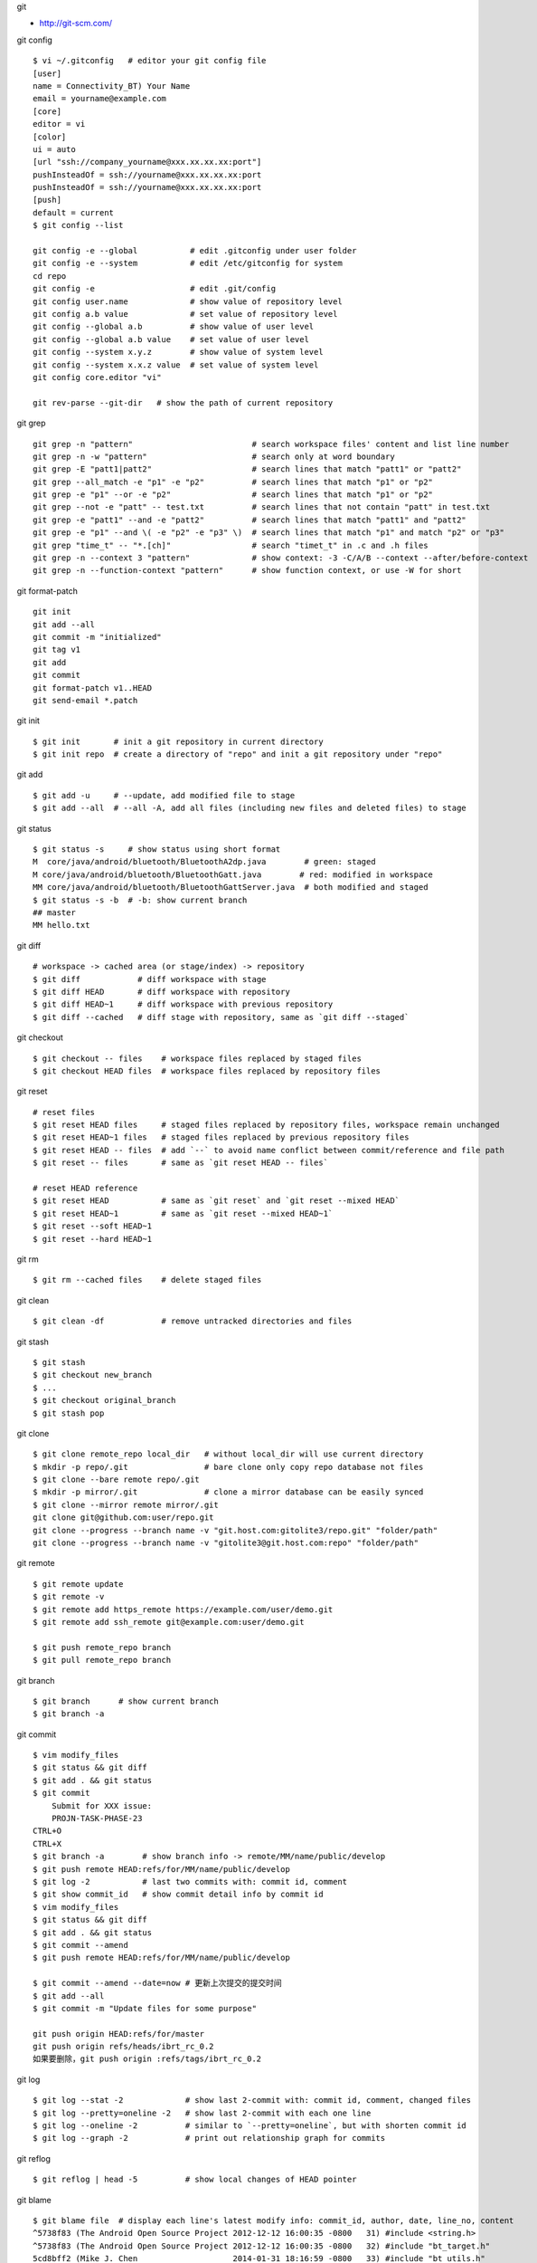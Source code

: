 git

* http://git-scm.com/

git config ::

    $ vi ~/.gitconfig   # editor your git config file
    [user]
    name = Connectivity_BT) Your Name
    email = yourname@example.com
    [core]
    editor = vi
    [color]
    ui = auto
    [url "ssh://company_yourname@xxx.xx.xx.xx:port"]
    pushInsteadOf = ssh://yourname@xxx.xx.xx.xx:port
    pushInsteadOf = ssh://yourname@xxx.xx.xx.xx:port
    [push]
    default = current
    $ git config --list

    git config -e --global           # edit .gitconfig under user folder
    git config -e --system           # edit /etc/gitconfig for system
    cd repo
    git config -e                    # edit .git/config
    git config user.name             # show value of repository level
    git config a.b value             # set value of repository level
    git config --global a.b          # show value of user level
    git config --global a.b value    # set value of user level
    git config --system x.y.z        # show value of system level
    git config --system x.x.z value  # set value of system level
    git config core.editor "vi"

    git rev-parse --git-dir   # show the path of current repository

git grep ::

    git grep -n "pattern"                         # search workspace files' content and list line number
    git grep -n -w "pattern"                      # search only at word boundary
    git grep -E "patt1|patt2"                     # search lines that match "patt1" or "patt2"
    git grep --all_match -e "p1" -e "p2"          # search lines that match "p1" or "p2"
    git grep -e "p1" --or -e "p2"                 # search lines that match "p1" or "p2"
    git grep --not -e "patt" -- test.txt          # search lines that not contain "patt" in test.txt
    git grep -e "patt1" --and -e "patt2"          # search lines that match "patt1" and "patt2"
    git grep -e "p1" --and \( -e "p2" -e "p3" \)  # search lines that match "p1" and match "p2" or "p3"
    git grep "time_t" -- "*.[ch]"                 # search "timet_t" in .c and .h files
    git grep -n --context 3 "pattern"             # show context: -3 -C/A/B --context --after/before-context
    git grep -n --function-context "pattern"      # show function context, or use -W for short

git format-patch ::

    git init
    git add --all
    git commit -m "initialized"
    git tag v1
    git add
    git commit
    git format-patch v1..HEAD
    git send-email *.patch

git init ::

    $ git init       # init a git repository in current directory
    $ git init repo  # create a directory of "repo" and init a git repository under "repo"

git add ::

    $ git add -u     # --update, add modified file to stage
    $ git add --all  # --all -A, add all files (including new files and deleted files) to stage

git status ::

    $ git status -s     # show status using short format
    M  core/java/android/bluetooth/BluetoothA2dp.java        # green: staged
    M core/java/android/bluetooth/BluetoothGatt.java        # red: modified in workspace
    MM core/java/android/bluetooth/BluetoothGattServer.java  # both modified and staged
    $ git status -s -b  # -b: show current branch
    ## master
    MM hello.txt

git diff ::

    # workspace -> cached area (or stage/index) -> repository
    $ git diff            # diff workspace with stage
    $ git diff HEAD       # diff workspace with repository
    $ git diff HEAD~1     # diff workspace with previous repository
    $ git diff --cached   # diff stage with repository, same as `git diff --staged`

git checkout ::

    $ git checkout -- files    # workspace files replaced by staged files
    $ git checkout HEAD files  # workspace files replaced by repository files

git reset ::

    # reset files
    $ git reset HEAD files     # staged files replaced by repository files, workspace remain unchanged
    $ git reset HEAD~1 files   # staged files replaced by previous repository files
    $ git reset HEAD -- files  # add `--` to avoid name conflict between commit/reference and file path
    $ git reset -- files       # same as `git reset HEAD -- files`

    # reset HEAD reference
    $ git reset HEAD           # same as `git reset` and `git reset --mixed HEAD`
    $ git reset HEAD~1         # same as `git reset --mixed HEAD~1`
    $ git reset --soft HEAD~1
    $ git reset --hard HEAD~1

git rm ::

    $ git rm --cached files    # delete staged files

git clean ::

    $ git clean -df            # remove untracked directories and files

git stash ::

    $ git stash
    $ git checkout new_branch
    $ ...
    $ git checkout original_branch
    $ git stash pop

git clone ::

    $ git clone remote_repo local_dir   # without local_dir will use current directory
    $ mkdir -p repo/.git                # bare clone only copy repo database not files
    $ git clone --bare remote repo/.git  
    $ mkdir -p mirror/.git              # clone a mirror database can be easily synced
    $ git clone --mirror remote mirror/.git
    git clone git@github.com:user/repo.git
    git clone --progress --branch name -v "git.host.com:gitolite3/repo.git" "folder/path"
    git clone --progress --branch name -v "gitolite3@git.host.com:repo" "folder/path"

git remote ::

    $ git remote update
    $ git remote -v
    $ git remote add https_remote https://example.com/user/demo.git
    $ git remote add ssh_remote git@example.com:user/demo.git

    $ git push remote_repo branch
    $ git pull remote_repo branch

git branch ::

    $ git branch      # show current branch
    $ git branch -a

git commit ::

    $ vim modify_files
    $ git status && git diff
    $ git add . && git status
    $ git commit
        Submit for XXX issue:
        PROJN-TASK-PHASE-23
    CTRL+O
    CTRL+X
    $ git branch -a        # show branch info -> remote/MM/name/public/develop
    $ git push remote HEAD:refs/for/MM/name/public/develop
    $ git log -2           # last two commits with: commit id, comment
    $ git show commit_id   # show commit detail info by commit id
    $ vim modify_files
    $ git status && git diff
    $ git add . && git status
    $ git commit --amend
    $ git push remote HEAD:refs/for/MM/name/public/develop

    $ git commit --amend --date=now # 更新上次提交的提交时间
    $ git add --all
    $ git commit -m "Update files for some purpose"

    git push origin HEAD:refs/for/master
    git push origin refs/heads/ibrt_rc_0.2
    如果要删除，git push origin :refs/tags/ibrt_rc_0.2

git log ::

    $ git log --stat -2             # show last 2-commit with: commit id, comment, changed files
    $ git log --pretty=oneline -2   # show last 2-commit with each one line
    $ git log --oneline -2          # similar to `--pretty=oneline`, but with shorten commit id
    $ git log --graph -2            # print out relationship graph for commits

git reflog ::

    $ git reflog | head -5          # show local changes of HEAD pointer

git blame ::

    $ git blame file  # display each line's latest modify info: commit_id, author, date, line_no, content
    ^5738f83 (The Android Open Source Project 2012-12-12 16:00:35 -0800   31) #include <string.h>
    ^5738f83 (The Android Open Source Project 2012-12-12 16:00:35 -0800   32) #include "bt_target.h"
    5cd8bff2 (Mike J. Chen                    2014-01-31 18:16:59 -0800   33) #include "bt_utils.h"
    ^5738f83 (The Android Open Source Project 2012-12-12 16:00:35 -0800   34) #include "l2cdefs.h"
    ^5738f83 (The Android Open Source Project 2012-12-12 16:00:35 -0800   35) #include "l2c_int.h"

保留内容删除所有提交记录 ::

    git checkout --orphan new_branch
    git add .
    git commit -m "your_comment"
    git branch -D master # 删除 master 分支
    git branch -m master # 将当前分支命名为 master 分支
    git push -f origin master # 推到远程代码库

提交代码之前 rebase ::

    git fetch origin
    git rebase origin your_current_branch_name

新建远程分支 ::

    git checkout -b new_remote_branch
    git branch     # can see local branch *new_remote_branch
    modify your files
    git push origin new_remote_branch:new_remote_branch
    git branch -a  # can see remotes/origin/new_remote_branch

    1.将本地分支进行改名:
    git branch -m old_branch new_branch
    2.将本地分支的远程分支删除:
    git push origin :old_branch
    3.将改名后的分支push到远程，并让本地分支关联远程分支：
    git push --set-upstream origin new_branch

拉远程分支的一个子目录 ::

    rm -rf bt_if
    git init bt_if
    cd bt_if
    git remote add -f origin remote-git-repo
    git config core.sparseCheckout true
    echo "services/bt_if/" >> .git/info/sparse-checkout
    git pull origin master_new_profile
    mv services/bt_if/* .
    rm -rf services
    git add --all .
    git commit -m "adjust folder"
    cd ..

git tag ::

    git tag ver_1031 # make a tag on latest commit
    git tag -d ver_1031 # delete the tag
    git push origin <branch_name> --tags # push local tags

将另一个分支的代码合到当前分支 ::

    git checkout master         # switch to master branch
    git pull origin master      # get code
    git checkout your_branch    # switch to your branch
    git merge master            # merge master code to your branch
    git push origin your_branch # submit

git revert ::

    git revert commit_id

